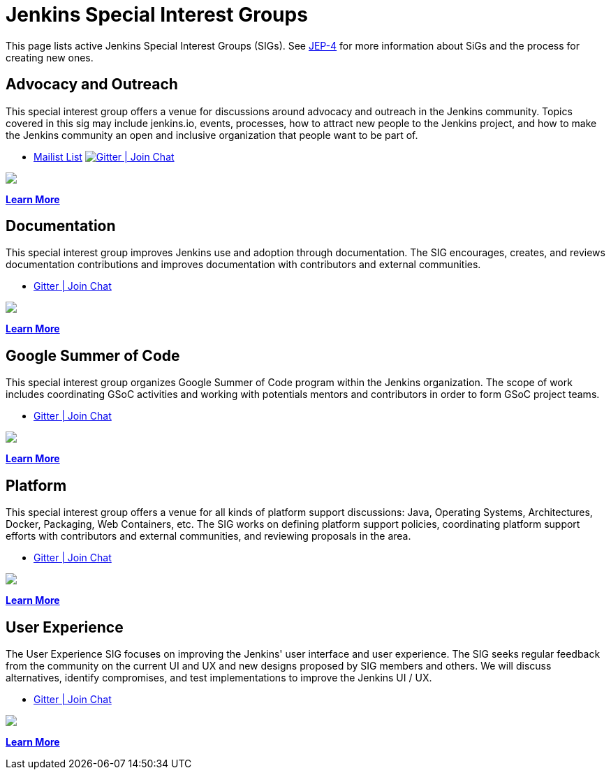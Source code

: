= Jenkins Special Interest Groups

This page lists active Jenkins Special Interest Groups (SIGs).
See https://github.com/jenkinsci/jep/tree/master/jep/4[JEP-4] for more information about SiGs and the process for creating new ones.

== Advocacy and Outreach

This special interest group offers a venue for discussions around advocacy and outreach in the Jenkins community. Topics covered in this sig may include jenkins.io, events, processes, how to attract new people to the Jenkins project, and how to make the Jenkins community an open and inclusive organization that people want to be part of.

* https://groups.google.com/g/jenkins-advocacy-and-outreach-sig[Mailist List]
image:https://img.shields.io/gem/v/jekyll-asciidoc.svg[Gitter | Join Chat, link=https://app.gitter.im/#/room/#jenkinsci_advocacy-and-outreach-sig:gitter.im]
++++
<a href="https://app.gitter.im/#/room/#jenkinsci_advocacy-and-outreach-sig:gitter.im" alt="Gitter Chat">
        <img src="https://img.shields.io/github/Gitter/badges/shields" /></a>
++++

xref:advocacy-and-outreach:index.adoc[*Learn More*]

== Documentation

This special interest group improves Jenkins use and adoption through documentation. The SIG encourages, creates, and reviews documentation contributions and improves documentation with contributors and external communities.

* https://app.gitter.im/#/room/#jenkins/docs:matrix.org[Gitter | Join Chat]
++++
<a href="https://app.gitter.im/#/room/#jenkins/docs:matrix.org" alt="Gitter Chat">
        <img src="https://img.shields.io/github/Gitter/badges/shields" /></a>
++++

xref:docs:index.adoc[*Learn More*]

== Google Summer of Code

This special interest group organizes Google Summer of Code program within the Jenkins organization. The scope of work includes coordinating GSoC activities and working with potentials mentors and contributors in order to form GSoC project teams.

* https://app.gitter.im/#/room/#jenkinsci_gsoc-sig:gitter.im[Gitter | Join Chat]
++++
<a href="https://app.gitter.im/#/room/#jenkinsci_gsoc-sig:gitter.im" alt="Gitter Chat">
        <img src="https://img.shields.io/github/Gitter/badges/shields" /></a>
++++

xref:gsoc:index.adoc[*Learn More*]

== Platform

This special interest group offers a venue for all kinds of platform support discussions: Java, Operating Systems, Architectures, Docker, Packaging, Web Containers, etc. The SIG works on defining platform support policies, coordinating platform support efforts with contributors and external communities, and reviewing proposals in the area.

* https://app.gitter.im/#/room/#jenkinsci_platform-sig:gitter.im[Gitter | Join Chat]
++++
<a href="https://app.gitter.im/#/room/#jenkinsci_platform-sig:gitter.im" alt="Gitter Chat">
        <img src="https://img.shields.io/github/Gitter/badges/shields" /></a>
++++

xref:platform:index.adoc[*Learn More*]

== User Experience

The User Experience SIG focuses on improving the Jenkins' user interface and user experience. The SIG seeks regular feedback from the community on the current UI and UX and new designs proposed by SIG members and others. We will discuss alternatives, identify compromises, and test implementations to improve the Jenkins UI / UX.

* https://app.gitter.im/#/room/#jenkinsci/ux-sig:matrix.org[Gitter | Join Chat]
++++
<a href="https://app.gitter.im/#/room/#jenkinsci/ux-sig:matrix.org" alt="Gitter Chat">
        <img src="https://img.shields.io/github/Gitter/badges/shields" /></a>
++++

xref:ux:index.adoc[*Learn More*]
